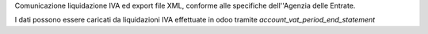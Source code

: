 Comunicazione liquidazione IVA ed export file XML, conforme alle specifiche dell''Agenzia delle Entrate.

I dati possono essere caricati da liquidazioni IVA effettuate in odoo tramite `account_vat_period_end_statement`
